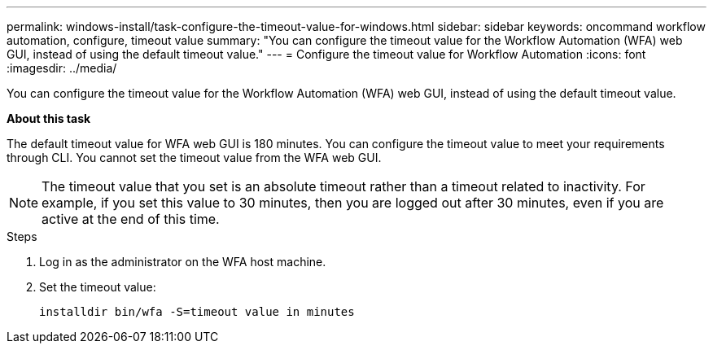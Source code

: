 ---
permalink: windows-install/task-configure-the-timeout-value-for-windows.html
sidebar: sidebar
keywords: oncommand workflow automation, configure, timeout value
summary: "You can configure the timeout value for the Workflow Automation (WFA) web GUI, instead of using the default timeout value."
---
= Configure the timeout value for Workflow Automation
:icons: font
:imagesdir: ../media/

[.lead]
You can configure the timeout value for the Workflow Automation (WFA) web GUI, instead of using the default timeout value.

*About this task*

The default timeout value for WFA web GUI is 180 minutes. You can configure the timeout value to meet your requirements through CLI. You cannot set the timeout value from the WFA web GUI.

NOTE: The timeout value that you set is an absolute timeout rather than a timeout related to inactivity. For example, if you set this value to 30 minutes, then you are logged out after 30 minutes, even if you are active at the end of this time.

.Steps
. Log in as the administrator on the WFA host machine.
. Set the timeout value:
+
`installdir bin/wfa -S=timeout value in minutes`
